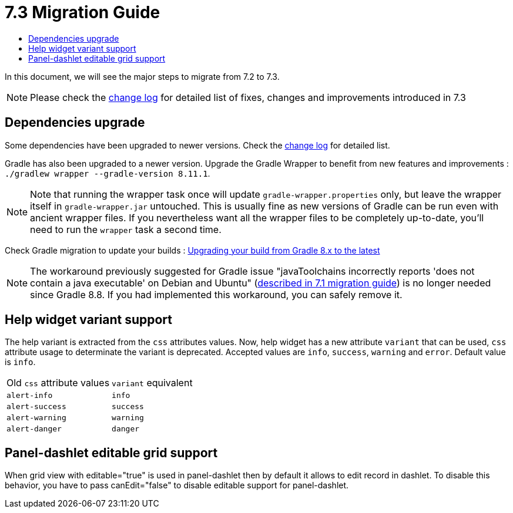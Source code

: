 = 7.3 Migration Guide
:toc:
:toc-title:

:product-version-changelog: https://github.com/axelor/axelor-open-platform/blob/7.3/CHANGELOG.md
:gradle-8-0-8-7: https://docs.gradle.org/current/userguide/upgrading_version_8.html

In this document, we will see the major steps to migrate from 7.2 to 7.3.

NOTE: Please check the {product-version-changelog}[change log] for detailed list of fixes, changes and improvements introduced in 7.3

== Dependencies upgrade

Some dependencies have been upgraded to newer versions. Check the {product-version-changelog}[change log] for detailed
list.

Gradle has also been upgraded to a newer version. Upgrade the Gradle Wrapper to benefit from new features and
improvements : `./gradlew wrapper --gradle-version 8.11.1`.

[NOTE]
====
Note that running the wrapper task once will update `gradle-wrapper.properties` only, but leave the wrapper itself in
`gradle-wrapper.jar` untouched. This is usually fine as new versions of Gradle can be run even with ancient wrapper
files. If you nevertheless want all the wrapper files to be completely up-to-date, you’ll need to run the `wrapper`
task a second time.
====

Check Gradle migration to update your builds : {gradle-8-0-8-7}[Upgrading your build from Gradle 8.x to the latest]

NOTE: The workaround previously suggested for Gradle issue "javaToolchains incorrectly reports 'does not contain a java executable' on Debian and Ubuntu" (xref:migrations/migration-7.1.adoc#dependencies-upgrade[described in 7.1 migration guide]) is no longer needed since Gradle 8.8. If you had implemented this workaround, you can safely remove it.

== Help widget variant support

The help variant is extracted from the `css` attributes values. Now, help widget has a new attribute `variant` that
can be used, `css` attribute usage to determinate the variant is deprecated. Accepted values are `info`, `success`,
`warning` and `error`. Default value is `info`.

[cols="2"]
|===
| Old `css` attribute values | `variant` equivalent
| `alert-info` | `info`
| `alert-success` | `success`
| `alert-warning` | `warning`
| `alert-danger` | `danger`
|===

== Panel-dashlet editable grid support

When grid view with editable="true" is used in panel-dashlet then by default it allows to edit record in dashlet.
To disable this behavior, you have to pass canEdit="false" to disable editable support for panel-dashlet.
